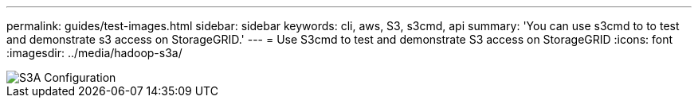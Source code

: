 ---
permalink: guides/test-images.html
sidebar: sidebar
keywords: cli, aws, S3, s3cmd, api
summary: 'You can use s3cmd to to test and demonstrate s3 access on StorageGRID.'
---
= Use S3cmd to test and demonstrate S3 access on StorageGRID
:icons: font
:imagesdir: ../media/hadoop-s3a/

[.lead]

image::hadoop-s3a-configuration.png[S3A Configuration]

